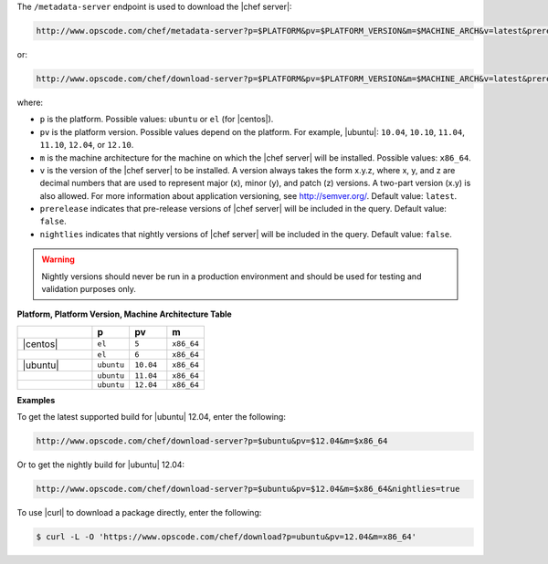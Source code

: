 .. The contents of this file are included in multiple topics.
.. This file should not be changed in a way that hinders its ability to appear in multiple documentation sets.


The ``/metadata-server`` endpoint is used to download the |chef server|:

.. code-block:: xml

   http://www.opscode.com/chef/metadata-server?p=$PLATFORM&pv=$PLATFORM_VERSION&m=$MACHINE_ARCH&v=latest&prerelease=true&nightlies=true

or:

.. code-block:: xml

   http://www.opscode.com/chef/download-server?p=$PLATFORM&pv=$PLATFORM_VERSION&m=$MACHINE_ARCH&v=latest&prerelease=true

where:

* ``p`` is the platform. Possible values: ``ubuntu`` or ``el`` (for |centos|).
* ``pv`` is the platform version.  Possible values depend on the platform. For example, |ubuntu|: ``10.04``, ``10.10``, ``11.04``, ``11.10``, ``12.04``, or ``12.10``.
* ``m`` is the machine architecture for the machine on which the |chef server| will be installed. Possible values: ``x86_64``.
* ``v`` is the version of the |chef server| to be installed. A version always takes the form x.y.z, where x, y, and z are decimal numbers that are used to represent major (x), minor (y), and patch (z) versions. A two-part version (x.y) is also allowed. For more information about application versioning, see http://semver.org/. Default value: ``latest``.
* ``prerelease`` indicates that pre-release versions of |chef server| will be included in the query. Default value: ``false``.
* ``nightlies`` indicates that nightly versions of |chef server| will be included in the query. Default value: ``false``.

.. warning:: Nightly versions should never be run in a production environment and should be used for testing and validation purposes only.

**Platform, Platform Version, Machine Architecture Table**

.. list-table::
   :widths: 200 100 100 100
   :header-rows: 1
 
   * - 
     - p
     - pv
     - m
   * - |centos|
     - ``el``
     - ``5``
     - ``x86_64``
   * - 
     - ``el``
     - ``6``
     - ``x86_64``
   * - |ubuntu|
     - ``ubuntu``
     - ``10.04``
     - ``x86_64``
   * - 
     - ``ubuntu``
     - ``11.04``
     - ``x86_64``
   * - 
     - ``ubuntu``
     - ``12.04``
     - ``x86_64``

**Examples**

To get the latest supported build for |ubuntu| 12.04, enter the following:

.. code-block:: xml

   http://www.opscode.com/chef/download-server?p=$ubuntu&pv=$12.04&m=$x86_64

Or to get the nightly build for |ubuntu| 12.04:

.. code-block:: xml

   http://www.opscode.com/chef/download-server?p=$ubuntu&pv=$12.04&m=$x86_64&nightlies=true

To use |curl| to download a package directly, enter the following:

.. code-block:: bash

   $ curl -L -O 'https://www.opscode.com/chef/download?p=ubuntu&pv=12.04&m=x86_64'